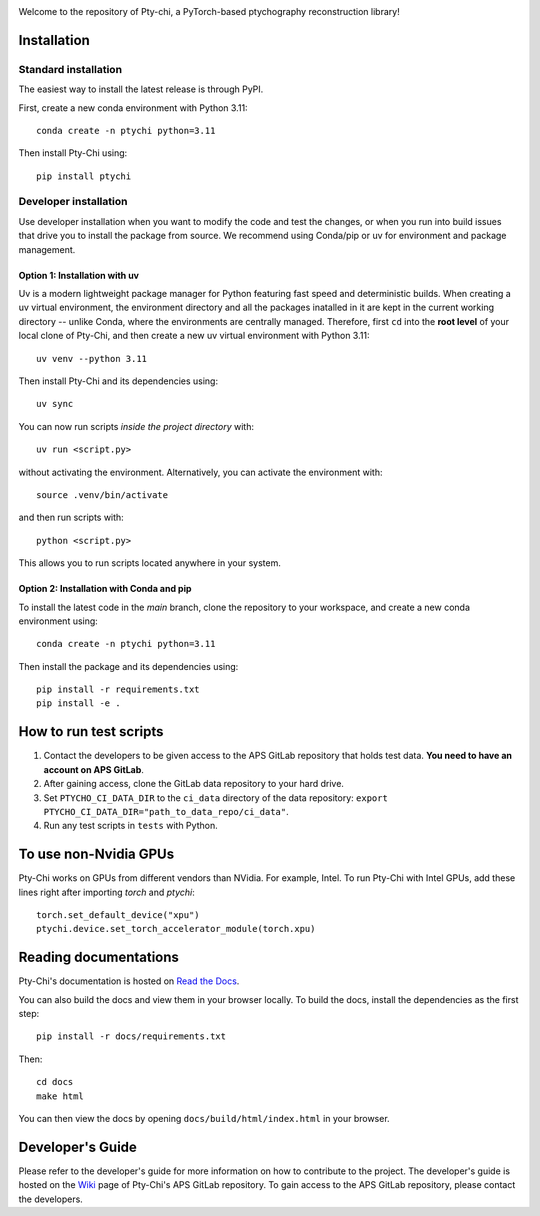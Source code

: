 .. image:: docs/source/img/logo.png
   :alt: Pty-chi Logo
   :align: center
   :width: 200px


Welcome to the repository of Pty-chi, a PyTorch-based ptychography reconstruction library!

.. image:: https://zenodo.org/badge/858453195.svg
  :target: https://doi.org/10.5281/zenodo.15277806


============
Installation
============

Standard installation
---------------------
The easiest way to install the latest release is through PyPI. 

First, create a new conda environment with Python 3.11:
::

    conda create -n ptychi python=3.11

Then install Pty-Chi using::

    pip install ptychi


Developer installation
----------------------

Use developer installation when you want to modify the code and test the changes,
or when you run into build issues that drive you to install the package from source.
We recommend using Conda/pip or uv for environment and package management.

Option 1: Installation with uv
++++++++++++++++++++++++++++++

Uv is a modern lightweight package manager for Python featuring fast speed and
deterministic builds. When creating a uv virtual environment, the environment
directory and all the packages inatalled in it are kept in the current working
directory -- unlike Conda, where the environments are centrally managed. Therefore,
first ``cd`` into the **root level** of your local clone of Pty-Chi, and then create
a new uv virtual environment with Python 3.11::

    uv venv --python 3.11

Then install Pty-Chi and its dependencies using::

    uv sync

You can now run scripts *inside the project directory* with::

    uv run <script.py>

without activating the environment. Alternatively, you can activate the environment
with::

    source .venv/bin/activate

and then run scripts with::

    python <script.py>

This allows you to run scripts located anywhere in your system.

Option 2: Installation with Conda and pip
+++++++++++++++++++++++++++++++++++++++++

To install the latest code in the `main` branch, clone the repository to your workspace, and create a new conda environment
using::

    conda create -n ptychi python=3.11

Then install the package and its dependencies using::

    pip install -r requirements.txt
    pip install -e .


=======================
How to run test scripts 
=======================

1. Contact the developers to be given access to the APS GitLab repository
   that holds test data. **You need to have an account on APS GitLab**.
2. After gaining access, clone the GitLab data repository to your
   hard drive. 
3. Set ``PTYCHO_CI_DATA_DIR`` to the ``ci_data`` directory of the data
   repository: ``export PTYCHO_CI_DATA_DIR="path_to_data_repo/ci_data"``.
4. Run any test scripts in ``tests`` with Python.

======================
To use non-Nvidia GPUs
======================

Pty-Chi works on GPUs from different vendors than NVidia. For example, Intel.
To run Pty-Chi with Intel GPUs, add these lines right after importing `torch`
and `ptychi`::

   torch.set_default_device("xpu")
   ptychi.device.set_torch_accelerator_module(torch.xpu)


======================
Reading documentations
======================

Pty-Chi's documentation is hosted on `Read the Docs <https://pty-chi.readthedocs.io/>`_.

You can also build the docs and view them in your browser locally.
To build the docs, install the dependencies as the first step::

    pip install -r docs/requirements.txt

Then::

   cd docs
   make html

You can then view the docs by opening ``docs/build/html/index.html`` in your browser.


=================
Developer's Guide
=================

Please refer to the developer's guide for more information on how to contribute
to the project. The developer's guide is hosted on the
`Wiki <https://git.aps.anl.gov/ptycho_software/pty-chi/-/wikis/Developer's-guide/home>`_ page of Pty-Chi's 
APS GitLab repository.
To gain access to the APS GitLab repository, please contact the developers.
